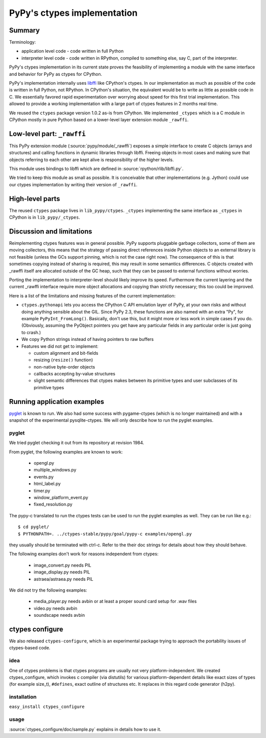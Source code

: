 PyPy's ctypes implementation
============================

Summary
--------

Terminology:

* application level code - code written in full Python

* interpreter level code - code written in RPython, compiled
  to something else, say C, part of the interpreter.

PyPy's ctypes implementation in its current state proves the
feasibility of implementing a module with the same interface and
behavior for PyPy as ctypes for CPython.

PyPy's implementation internally uses `libffi`_ like CPython's ctypes.
In our implementation as much as possible of the code is written in
full Python, not RPython. In CPython's situation, the equivalent would
be to write as little as possible code in C.  We essentially favored
rapid experimentation over worrying about speed for this first trial
implementation. This allowed to provide a working implementation with
a large part of ctypes features in 2 months real time.

We reused the ``ctypes`` package version 1.0.2 as-is from CPython. We
implemented ``_ctypes`` which is a C module in CPython mostly in pure
Python based on a lower-level layer extension module ``_rawffi``.

.. _libffi: http://sources.redhat.com/libffi/


Low-level part: ``_rawffi``
---------------------------

This PyPy extension module (:source:`pypy/module/_rawffi`) exposes a simple interface
to create C objects (arrays and structures) and calling functions
in dynamic libraries through libffi. Freeing objects in most cases and making
sure that objects referring to each other are kept alive is responsibility of the higher levels.

This module uses bindings to libffi which are defined in :source:`rpython/rlib/libffi.py`.

We tried to keep this module as small as possible. It is conceivable
that other implementations (e.g. Jython) could use our ctypes
implementation by writing their version of ``_rawffi``.


High-level parts
-----------------

The reused ``ctypes`` package lives in ``lib_pypy/ctypes``. ``_ctypes``
implementing the same interface as ``_ctypes`` in CPython is in
``lib_pypy/_ctypes``.


Discussion and limitations
-----------------------------

Reimplementing ctypes features was in general possible. PyPy supports
pluggable garbage collectors, some of them are moving collectors, this
means that the strategy of passing direct references inside Python
objects to an external library is not feasible (unless the GCs
support pinning, which is not the case right now).  The consequence of
this is that sometimes copying instead of sharing is required, this
may result in some semantics differences. C objects created with
_rawffi itself are allocated outside of the GC heap, such that they can be
passed to external functions without worries.

Porting the implementation to interpreter-level should likely improve
its speed.  Furthermore the current layering and the current _rawffi
interface require more object allocations and copying than strictly
necessary; this too could be improved.

Here is a list of the limitations and missing features of the
current implementation:

* ``ctypes.pythonapi`` lets you access the CPython C API emulation layer
  of PyPy, at your own risks and without doing anything sensible about
  the GIL.  Since PyPy 2.3, these functions are also named with an extra
  "Py", for example ``PyPyInt_FromLong()``.  Basically, don't use this,
  but it might more or less work in simple cases if you do.  (Obviously,
  assuming the PyObject pointers you get have any particular fields in
  any particular order is just going to crash.)

* We copy Python strings instead of having pointers to raw buffers

* Features we did not get to implement:

  - custom alignment and bit-fields

  - resizing (``resize()`` function)

  - non-native byte-order objects

  - callbacks accepting by-value structures

  - slight semantic differences that ctypes makes
    between its primitive types and user subclasses
    of its primitive types


Running application examples
------------------------------

`pyglet`_ is known to run. We also had some success with pygame-ctypes (which is no longer maintained) and with a snapshot of the experimental pysqlite-ctypes. We will only describe how to run the pyglet examples.


pyglet
~~~~~~

We tried pyglet checking it out from its repository at revision 1984.

From pyglet, the following examples are known to work:

  - opengl.py
  - multiple_windows.py
  - events.py
  - html_label.py
  - timer.py
  - window_platform_event.py
  - fixed_resolution.py

The pypy-c translated to run the ctypes tests can be used to run the pyglet examples as well. They can be run like e.g.::

    $ cd pyglet/
    $ PYTHONPATH=. ../ctypes-stable/pypy/goal/pypy-c examples/opengl.py


they usually should be terminated with ctrl-c. Refer to the their doc strings for details about how they should behave.

The following examples don't work for reasons independent from ctypes:

  - image_convert.py needs PIL
  - image_display.py needs PIL
  - astraea/astraea.py needs PIL

We did not try the following examples:

  - media_player.py needs avbin or at least a proper sound card setup for
    .wav files
  - video.py needs avbin
  - soundscape needs avbin

.. _pyglet: http://pyglet.org/


ctypes configure
-----------------

We also released ``ctypes-configure``, which is an experimental package
trying to approach the portability issues of ctypes-based code.

idea
~~~~

One of ctypes problems is that ctypes programs are usually not very
platform-independent. We created ctypes_configure, which invokes c
compiler (via distutils) for various platform-dependent details like
exact sizes of types (for example size_t), ``#defines``, exact outline of
structures etc. It replaces in this regard code generator (h2py).

installation
~~~~~~~~~~~~

``easy_install ctypes_configure``

usage
~~~~~

:source:`ctypes_configure/doc/sample.py` explains in details how to use it.
